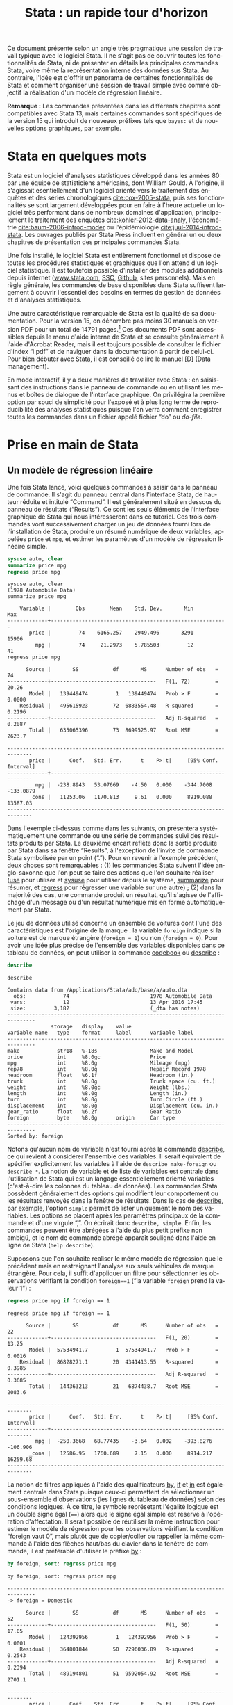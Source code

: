 #+TITLE: Stata : un rapide tour d'horizon
#+LANGUAGE: fr
#+HTML_HEAD: <link rel="stylesheet" type="text/css" href="worg.css" />
#+HTML_MATHJAX: scale: 90
#+OPTIONS: H:3 num:nil toc:t \n:nil ':t @:t ::t |:t ^:nil -:t f:t *:t TeX:t skip:nil d:nil html-style:nil html-postamble:nil tags:not-in-toc

Ce document présente selon un angle très pragmatique une session de travail typique avec le logiciel Stata. Il ne s'agit pas de couvrir toutes les fonctionnalités de Stata, ni de présenter en détails les principales commandes Stata, voire même la représentation interne des données sus Stata. Au contraire, l'idée est d'offrir un panorama de certaines fonctionnalités de Stata et comment organiser une session de travail simple avec comme objectif la réalisation d'un modèle de régression linéaire.

*Remarque :* Les commandes présentées dans les différents chapitres sont compatibles avec Stata 13, mais certaines commandes sont spécifiques de la version 15 qui introduit de nouveaux préfixes tels que =bayes:= et de nouvelles options graphiques, par exemple.

* Stata en quelques mots

Stata est un logiciel d'analyses statistiques développé dans les années 80 par une équipe de statisticiens américains, dont William Gould. À l'origine, il s'agissait esentiellement d'un logiciel orienté vers le traitement des enquêtes et des séries chronologiques [[cite:cox-2005-stata]], puis ses fonctionnalités se sont largement développées pour en faire à l'heure actuelle un logiciel très performant dans de nombreux domaines d'application, principalement le traitement des enquêtes [[cite:kohler-2012-data-analy]], l'économétrie [[cite:baum-2006-introd-moder]] ou l'épidémiologie [[cite:juul-2014-introd-stata]]. Les ouvrages publiés par Stata Press incluent en général un ou deux chapitres de présentation des principales commandes Stata.

Une fois installé, le logiciel Stata est entièrement fonctionnel et dispose de toutes les procédures statistiques et graphiques que l'on attend d'un logiciel statistique. Il est toutefois possible d'installer des modules additionnels depuis internet ([[http://www.stata.com][www.stata.com]], [[http://repec.org][SSC]], [[https://github.com][Github]], sites personnels). Mais en règle générale, les commandes de base disponibles dans Stata suffisent largement à couvrir l'essentiel des besoins en termes de gestion de données et d'analyses statistiques. 

Une autre caractéristique remarquable de Stata est la qualité de sa documentation. Pour la version 15, on dénombre pas moins 30 manuels en version PDF pour un total de 14791 pages.[fn:1] Ces documents PDF sont accessibles depuis le menu d'aide interne de Stata et se consulte généralement à l'aide d'Acrobat Reader, mais il est toujours possible de consulter le fichier d'index "i.pdf" et de naviguer dans la documentation à partir de celui-ci. Pour bien débuter avec Stata, il est conseillé de lire le manuel [D] (Data management).

En mode interactif, il y a deux manières de travailler avec Stata : en saisissant des instructions dans le panneau de commande ou en utilisant les menus et boîtes de dialogue de l'interface graphique. On privilégira la première option par souci de simplicité pour l'exposé et à plus long terme de reproducibilité des analyses statistiques puisque l'on verra comment enregistrer toutes les commandes dans un fichier appelé fichier "do" ou /do-file/.

* Prise en main de Stata

** Un modèle de régression linéaire
Une fois Stata lancé, voici quelques commandes à saisir dans le panneau de commande. Il s'agit du panneau central dans l'interface Stata, de hauteur réduite et intitulé "Command". Il est généralement situé en dessous du panneau de résultats ("Results"). Ce sont les seuls éléments de l'interface graphique de Stata qui nous intéresseront dans ce tutoriel.  Ces trois commandes vont successivement charger un jeu de données fourni lors de l'installation de Stata, produire un résumé numérique de deux variables, appelées =price= et =mpg=, et estimer les paramètres d'un modèle de régression linéaire simple.
#+BEGIN_SRC stata :session :results output :exports both
sysuse auto, clear
summarize price mpg
regress price mpg
#+END_SRC

#+RESULTS:
#+begin_example
sysuse auto, clear
(1978 Automobile Data)
summarize price mpg

    Variable |        Obs        Mean    Std. Dev.       Min        Max
-------------+---------------------------------------------------------
       price |         74    6165.257    2949.496       3291      15906
         mpg |         74     21.2973    5.785503         12         41
regress price mpg

      Source |       SS           df       MS      Number of obs   =        74
-------------+----------------------------------   F(1, 72)        =     20.26
       Model |   139449474         1   139449474   Prob > F        =    0.0000
    Residual |   495615923        72  6883554.48   R-squared       =    0.2196
-------------+----------------------------------   Adj R-squared   =    0.2087
       Total |   635065396        73  8699525.97   Root MSE        =    2623.7

------------------------------------------------------------------------------
       price |      Coef.   Std. Err.      t    P>|t|     [95% Conf. Interval]
-------------+----------------------------------------------------------------
         mpg |  -238.8943   53.07669    -4.50   0.000    -344.7008   -133.0879
       _cons |   11253.06   1170.813     9.61   0.000     8919.088    13587.03
------------------------------------------------------------------------------
#+end_example

Dans l'exemple ci-dessus comme dans les suivants, on présentera systématiquement une commande ou une série de commandes suivi des résultats produits par Stata. Le deuxième encart reflète donc la sortie produite par Stata dans sa fenêtre "Results", à l'exception de l'invite de commande Stata symbolisée par un point ("."). Pour en revenir à l'exemple précédent, deux choses sont remarquables : (1) les commandes Stata suivent l'idée anglo-saxonne que l'on peut se faire des actions que l'on souhaite réaliser ([[stata:use][use]] pour utiliser et [[stata:sysuse][sysuse]] pour utiliser depuis le système, [[stata:summarize][summarize]] pour résumer, et [[stata:regress][regress]] pour régresser une variable sur une autre) ; (2) dans la majorité des cas, une commande produit un résultat, qu'il s'agisse de l'affichage d'un message ou d'un résultat numérique mis en forme automatiquement par Stata.

Le jeu de données utilisé concerne un ensemble de voitures dont l'une des caractéristiques est l'origine de la marque : la variable =foreign= indique si la voiture est de marque étrangère (=foreign = 1=) ou non (=foreign = 0=). Pour avoir une idée plus précise de l'ensemble des variables disponibles dans ce tableau de données, on peut utiliser la commande [[stata:codebook][codebook]] ou [[stata:describe][describe]] :
#+BEGIN_SRC stata :session :results output :exports both 
describe
#+END_SRC

#+RESULTS:
#+begin_example
describe

Contains data from /Applications/Stata/ado/base/a/auto.dta
  obs:            74                          1978 Automobile Data
 vars:            12                          13 Apr 2016 17:45
 size:         3,182                          (_dta has notes)
-------------------------------------------------------------------------------
              storage   display    value
variable name   type    format     label      variable label
-------------------------------------------------------------------------------
make            str18   %-18s                 Make and Model
price           int     %8.0gc                Price
mpg             int     %8.0g                 Mileage (mpg)
rep78           int     %8.0g                 Repair Record 1978
headroom        float   %6.1f                 Headroom (in.)
trunk           int     %8.0g                 Trunk space (cu. ft.)
weight          int     %8.0gc                Weight (lbs.)
length          int     %8.0g                 Length (in.)
turn            int     %8.0g                 Turn Circle (ft.)
displacement    int     %8.0g                 Displacement (cu. in.)
gear_ratio      float   %6.2f                 Gear Ratio
foreign         byte    %8.0g      origin     Car type
-------------------------------------------------------------------------------
Sorted by: foreign
#+end_example

Notons qu'aucun nom de variable n'est fourni après la commande [[stata:describe][describe]], ce qui revient à considérer l'ensemble des variables. Il serait équivalent de spécifier explicitement les variables à l'aide de =describe make-foreign= ou =describe *=. La notion de variable et de liste de variables est centrale dans l'utilisation de Stata qui est un langage essentiellement orienté variables (c'est-à-dire les colonnes du tableau de données). Les commandes Stata possèdent généralement des options qui modifient leur comportement ou les résultats renvoyés dans la fenêtre de résultats. Dans le cas de [[stata:describe][describe]], par exemple, l'option =simple= permet de lister uniquement le nom des variables. Les options se placent après les paramètres principaux de la commande et d'une virgule ",". On écrirait donc =describe, simple=. Enfin, les commandes peuvent être abrégées à l'aide du plus petit préfixe non ambigü, et le nom de commande abrégé apparaît souligné dans l'aide en ligne de Stata (=help describe=). 
 
Supposons que l'on souhaite réaliser le même modèle de régression que le précédent mais en restreignant l'analyse aux seuls véhicules de marque étrangère. Pour cela, il suffit d'appliquer un filtre pour sélectionner les observations vérifiant la condition =foreign==1= ("la variable =foreign= prend la valeur 1") :
#+BEGIN_SRC stata :session :results output :exports both
regress price mpg if foreign == 1
#+END_SRC

#+RESULTS:
#+begin_example
regress price mpg if foreign == 1

      Source |       SS           df       MS      Number of obs   =        22
-------------+----------------------------------   F(1, 20)        =     13.25
       Model |  57534941.7         1  57534941.7   Prob > F        =    0.0016
    Residual |  86828271.1        20  4341413.55   R-squared       =    0.3985
-------------+----------------------------------   Adj R-squared   =    0.3685
       Total |   144363213        21   6874438.7   Root MSE        =    2083.6

------------------------------------------------------------------------------
       price |      Coef.   Std. Err.      t    P>|t|     [95% Conf. Interval]
-------------+----------------------------------------------------------------
         mpg |  -250.3668   68.77435    -3.64   0.002    -393.8276    -106.906
       _cons |   12586.95   1760.689     7.15   0.000     8914.217    16259.68
------------------------------------------------------------------------------
#+end_example

La notion de filtres appliqués à l'aide des qualificateurs [[stata:by][by]], [[stata:if][if]] et [[stata:in][in]] est également centrale dans Stata puisque ceux-ci permettent de sélectionner un sous-ensemble d'observations (les lignes du tableau de données) selon des conditions logiques. À ce titre, le symbole représetant l'égalité logique est un double signe égal (====) alors que le signe égal simple est réservé à l'opération d'affectation. Il serait possible de réutiliser la même instruction pour estimer le modèle de régression pour les observations vérifiant la condition "foreign vaut 0", mais plutôt que de copier/coller ou rappeller la même commande à l'aide des flèches haut/bas du clavier dans la fenêtre de commande, il est préférable d'utiliser le préfixe [[stata:by][by]] :
#+BEGIN_SRC stata :session :results output :exports both
by foreign, sort: regress price mpg
#+END_SRC

#+RESULTS:
#+begin_example
by foreign, sort: regress price mpg

-------------------------------------------------------------------------------
-> foreign = Domestic

      Source |       SS           df       MS      Number of obs   =        52
-------------+----------------------------------   F(1, 50)        =     17.05
       Model |   124392956         1   124392956   Prob > F        =    0.0001
    Residual |   364801844        50  7296036.89   R-squared       =    0.2543
-------------+----------------------------------   Adj R-squared   =    0.2394
       Total |   489194801        51  9592054.92   Root MSE        =    2701.1

------------------------------------------------------------------------------
       price |      Coef.   Std. Err.      t    P>|t|     [95% Conf. Interval]
-------------+----------------------------------------------------------------
         mpg |  -329.2551   79.74034    -4.13   0.000    -489.4183   -169.0919
       _cons |   12600.54   1624.773     7.76   0.000     9337.085    15863.99
------------------------------------------------------------------------------

-------------------------------------------------------------------------------
-> foreign = Foreign

      Source |       SS           df       MS      Number of obs   =        22
-------------+----------------------------------   F(1, 20)        =     13.25
       Model |  57534941.7         1  57534941.7   Prob > F        =    0.0016
    Residual |  86828271.1        20  4341413.55   R-squared       =    0.3985
-------------+----------------------------------   Adj R-squared   =    0.3685
       Total |   144363213        21   6874438.7   Root MSE        =    2083.6

------------------------------------------------------------------------------
       price |      Coef.   Std. Err.      t    P>|t|     [95% Conf. Interval]
-------------+----------------------------------------------------------------
         mpg |  -250.3668   68.77435    -3.64   0.002    -393.8276    -106.906
       _cons |   12586.95   1760.689     7.15   0.000     8914.217    16259.68
------------------------------------------------------------------------------
#+end_example

Si l'on souhaite obtenir les intervalles de confiance estimés pour nos paramètres à l'aide d'une technique de rééchantillonnage comme le bootstrap, il suffit de l'indiquer à Stata à l'aide du préfixe correspondant ([[stata:bootstrap:][bootstrap:]]) : la commande s'écrit alors =bootstrap: regress price mpg=. Un autre préfixe possible est [[stata:bayes:][bayes:]] (à partir de Stata 15) et, dans ce cas, ce sont des intervalles de crédibilité qui seront calculés automatiquement par Stata. On remplacera la commande précédente par =bayes: regress price mpg=. Attention, il ne s'agit pas d'un préfixe comme le préfixe [[stata:by][by]] vu plus haut, mais d'un préfixe pour les commandes d'estimation.

Voici, en quelques mots, le mode de fonctionnement de base de Stata pour réaliser un modèle statistique : choisir la commande appropriée, indiquer les variables entrant dans le modèle sachant que la première variable joue toujours le rôle de variable réponse ou de variable à prédire, et éventuellement filtrer les observartions à utiliser dans le modèle. La syntaxe plus générale d'une commande prend la forme suivante :
#+BEGIN_EXAMPLE 
[by varlist:] command [varlist] [=exp] [if exp] [in range] [weight] [using filename] [,options]
#+END_EXAMPLE
On reconnaît le préfixe [[stata:by][by]] et les qualificateurs [[stata:in][in]] et [[stata:if][if]], permettant de sélectionner les observations et de répéter une même opération pour chaque groupe d'observations défini par les valeurs prises par la ou les variables désignées après le préfixe [[stata:by][by]] (la plupart des commandes Stata sont "byable"). La commande est suivi d'une ou plusieurs variables (une liste, appelée [[stata:varlist][varlist]]) et éventuellement d'une expression (==exp=) dans le cas où on construit explicitement la variable (cas de [[stata:generate][generate]]). Des poids de pondération ([[stata:weight][weight]]) peuvent être appliquées aux principales commandes Stata et il est possible d'interagir avec des fichiers externes à l'aide de [[stata:using][using]]. Enfin, comme dit plus haut, les options des commandes sont indiquées après une virgule.

** Visualiser et interpréter
Les instructions suivantes vont permettre de construire un diagramme de dispersion représentant la covariation des deux variables =price= et =mpg= et d'y superposer la droite de régression. Les mots clé [[stata:graph][graph]] et [[stata:twoway][twoway]] peuvent être omis et le symbole =||= permet de superposer sur le même graphique plusieurs éléments. L'ancienne syntaxe consistant à isoler les instructions graphiques entre parenthèses est également valide.

*Remarque :* Les graphiques présentés dans ce document utilisent un schéma graphique spécifique, =plotplain=, qui peut être installé depuis le serveur SSC en tapant simplement la commande =ssc install blindschemes=. Pour rester cohérent avec la police utilisée dans ce document et parce qu'il n'est pas possible de définir la police des graphiques lorsque Stata est lancé en mode console, on utilisera systématiquement l'option =fontface()=, mais celle-ci peut être omise sans problème. De même, l'option =replace= ne sert qu'à s'assurer qu'un fichier graphique portant le même nom sera remplacé par la nouvelle version.

Voici donc pour le diagramme de dispersion et la droite de régression. L'ordre des variables suit celui du modèle de régression, et dans le cas des graphiques la première variable est représentée sur l'axe des ordonnées (verticalement) :
#+BEGIN_SRC stata :session :results output :exports code
set scheme plotplain
graph twoway scatter price mpg || lfit price mpg 
graph export "fig-00-scatter-price-mpg.pdf", fontface(DroidSans) replace
#+END_SRC

#+CAPTION:   Prix et vitesse des automobiles (ajustement linéaire)
#+NAME:      fig:00-scatter-price-mpg
#+LABEL:     fig:00-scatter-price-mpg
#+ATTR_HTML: :width 640px
#+ATTR_ORG:  :width 100
[[./fig-00-scatter-price-mpg.png]]

Le graphique précédent suggère qu'une relation simplement linéaire entre les deux variables n'est pas vraiment satisfaisante. On peut imaginer utiliser une approche par polynômes ou par splines (chapitre [[./03-glm.html][3]]), mais dans l'immédiat ajoutons simplement un terme quadratique :
#+BEGIN_SRC stata :session :results output :exports both
generate mpg2 = mpg * mpg
regress price mpg mpg2 
#+END_SRC

#+RESULTS:
#+begin_example
generate mpg2 = mpg * mpg
regress price mpg mpg2

      Source |       SS           df       MS      Number of obs   =        74
-------------+----------------------------------   F(2, 71)        =     18.28
       Model |   215835615         2   107917807   Prob > F        =    0.0000
    Residual |   419229781        71  5904644.81   R-squared       =    0.3399
-------------+----------------------------------   Adj R-squared   =    0.3213
       Total |   635065396        73  8699525.97   Root MSE        =    2429.9

------------------------------------------------------------------------------
       price |      Coef.   Std. Err.      t    P>|t|     [95% Conf. Interval]
-------------+----------------------------------------------------------------
         mpg |  -1265.194   289.5443    -4.37   0.000    -1842.529   -687.8593
        mpg2 |   21.36069   5.938885     3.60   0.001     9.518891    33.20249
       _cons |   22716.48   3366.577     6.75   0.000     16003.71    29429.24
------------------------------------------------------------------------------
#+end_example

Comme on le voit, la génération d'une nouvelle variable ne pose pas de difficulté majeure et il n'est même pas besoin de définir son type : Stata est capable d'inférer que la variable =mpg2= est constituée de nombres réels puisqu'elle est construite à partir du produit d'un nombre réel par lui même. La mise à jour du modèle linéaire est relativement simple puisqu'il suffit d'ajouter le nouveau prédicteur à la suite du prédicteur initial, =mpg=.

Pour construire un graphique incluant la courbe d'ajustement quadratique, on remplace simplement [[stata:lfit][lfit]] par [[stata:qfit][qfit]] comme illustré ci-après :
#+BEGIN_SRC stata :session :results output :exports code
graph twoway scatter price mpg || qfit price mpg
graph export "fig-00-scatter-price-mpg2.pdf", fontface(DroidSans) replace
#+END_SRC

#+CAPTION:   Prix et vitesse des automobiles (ajustement quadratique)
#+NAME:      fig:00-scatter-price-mpg2
#+LABEL:     fig:00-scatter-price-mpg2
#+ATTR_HTML: :width 640px
#+ATTR_ORG:  :width 100
[[./fig-00-scatter-price-mpg2.png]]

Les résultats calculés par Stata sont stockés en mémoire et sont disponibles immédiatement après une telle commande d'estimation. Par exemple, ci-après on affiche la valeur de retour =r2_a=, qui représente le coefficeint de détermination du modèle précédent :
#+BEGIN_SRC stata :session :results output :exports both
display %4.3f e(r2_a)
#+END_SRC

#+RESULTS:
: display %4.3f e(r2_a)
: 0.321

Un affichage plus complexe pourrait inclure un mélange de texte et de résultat numérique, comme par exemple =display "R2 = " %5.2f e(r2_a)*100 "%"=, et une utilisation plus avancée consisterait à définir une macro locale pour stocker le résultat d'un tel calcul, de manière statique ou dynamique (chapitre 4).
# FIXME Update link when chapter 4 is ready

L'analyse des résidus d'un modèle de régression est souvent négligée, pourtant elle permet de diagnostiquer assez rapidement la qualité d'ajustement du modèle de manière graphique et de vérifier si les conditions de validité d'interprétation du modèle (linéarité de la relation, constance de la variance) sont vérifiées ou non. Pour cela, on a essentiellement besoin des valeurs ajustées (c'est-à-dire les valeurs prédites par le modèle linéaire pour les données observées) et des valeurs résiduelles, qui représentent l'écart entre les valeurs observées et les valeurs ajustées. Une seule et même commande Stata, [[stata:predict][predict]], permet de calculer ces deux séries de valeurs :
#+BEGIN_SRC stata :session :results output :exports code
predict double yhat
predict double ei, rstandard
#+END_SRC

#+RESULTS:
: predict double yhat
: (option xb assumed; fitted values)
: predict double ei, rstandard

Un simple diagramme de dispersion permettra ensuite d'évaluer graphiquement la stabilité de la variance et l'absence de pattern spécifique d'évolution des résidus selon les valeurs ajustées. Comme les résidus calculés sont des résidus standardisés, on s'attend à ce que 95 % des observations soit situées dans l'intervalle $[-2,2]$. 
#+BEGIN_SRC stata :session :results output :exports code
graph twoway scatter ei yhat, yline(0)
graph export "fig-00-rvfplot-price-mpg2.pdf", fontface(DroidSans) replace
#+END_SRC

#+CAPTION:   Prix et vitesse des automobiles (valeurs ajustées et résidus)
#+NAME:      fig:00-rvfplot-price-mpg2
#+LABEL:     fig:00-rvfplot-price-mpg2
#+ATTR_HTML: :width 640px
#+ATTR_ORG:  :width 100
[[./fig-00-rvfplot-price-mpg2.png]]

Pour rendre ce dernier graphique un peu plus informatif, on peut imaginer rajouter une courbe loess et annoter les observations ayant des résidus standardisés supérieurs à 2 (en valeur absolue).
#+BEGIN_SRC stata :session :results output :exports code
generate infl = _n if abs(ei) > 2
tostring infl, replace
replace infl = " " if infl == "."
scatter ei yhat, yline(0) || scatter ei yhat, ms(none) mlab(infl) mlabpos(12) || lowess ei yhat, legend(off)
graph export "fig-00-rvfplot-price-mpg2-b.pdf", fontface(DroidSans) replace
#+END_SRC

#+RESULTS:
: generate infl = _n if abs(ei) > 2
: (71 missing values generated)
: tostring infl, replace
: infl was float now str2
: replace infl = " " if infl == "."
: (71 real changes made)
:  || lowess ei yhat, legend(off)
: graph export "fig-00-rvfplot-price-mpg2-b.pdf", fontface(DroidSans) replace
: (file fig-00-rvfplot-price-mpg2-b.pdf written in PDF format)

#+CAPTION:   Prix et vitesse des automobiles (valeurs ajustées et résidus)
#+NAME:      fig:00-rvfplot-price-mpg2-b
#+LABEL:     fig:00-rvfplot-price-mpg2-b
#+ATTR_HTML: :width 640px
#+ATTR_ORG:  :width 100
[[./fig-00-rvfplot-price-mpg2-b.png]]

Cette dernière série d'instructions peut sembler un peu complexe lorsqu'on n'est pas familier avec la syntaxe Stata mais, en réalité, l'idée est assez simple. On souhaite afficher l'ensemble des observations à l'aide de marqueurs comme dans la figure [[fig:00-rvfplot-price-mpg2]] mais on souhaite annoter certains de ces points en indiquant le numéro d'observation associé lorsque les résidus $e_i = y_i - \hat{y}_i$ (=ei=) sont supérieurs à 2 en valeur absolue. Pour identifier ces observations avec des résidus élevés, on génère une nouvelle variable, =infl=, qui prendra la valeur =_n=, c'est-à-dire le numéro de ligne, lorsque la condition est vérifiée. Cette variable est enseuite convertie au format chaîne de caractères et on remplace les valeurs manquantes (celles qui vérifient la condition $\lvert e_i \rvert\le 2$) par un espace afin d'éviter l'affichage d'un point "." dans le graphique.

** Synthétiser

Comme on peut le constater, les tableaux renvoyés par Stata dans la fenêtre de résultats sont relativement convenables pour une lecture à l'écran. En revanche, dans le cas de la génération d'un rapport structuré d'analyses, cette solution est limitée. Heureusement, il existe plusieurs possibilités pour exporter des tableaux générés par Stata au format texte, HTML ou PDF. Dans le dernier cas, cela nécessite de disposer d'un compilateur LATEX. La version 15 de Stata embarque également des outils de reporting automatisés vers Microsft Word ou Excel, ainsi qu'un [[https://www.stata.com/new-in-stata/markdown/][langage dérivé de Markdown]].

Dans un premier temps, on va simplement reprendre les deux modèles précédents et sauvegarder les résultats d'estimations. On pourrait très bien utiliser des macros locales pour stocker chacune des valeurs de retour mais cela risque de s'avérer rapidement fastidieux. On utilisera donc la famille de commande [[stata:estimates][estimates]] :
#+BEGIN_SRC stata :session :results output :exports code
quietly regress price mpg
estimates store m0
estimates title: Base model
quietly regress price mpg mpg2
estimates store m1
estimates title: Enhanced model
#+END_SRC

#+RESULTS:
: quietly regress price mpg
: estimates store m0
: estimates title: Base model
: quietly regress price mpg mpg2
: estimates store m1
: estimates title: Enhanced model

Dans les instructions ci-dessus, le préfixe [[stata:quietly][quietly]] permet de réaliser l'estimation sans afficher les résultats dans la fenêtre de résultats de Stata. Les noms =m0= et =m1= ne correspondent pas à des noms de variable mais nous permettront d'identifier chacun des modèles par la suite. La commande [[stata:estimates][estimates]] s'utilise immédiatement après la commande d'estimation et permet de stocker les valeurs retournées par cette dernière : on parle de commande de "post-estimation". 

Une fois stockés en mémoire, ces résultats d'estimation peuvent être affichés à l'aide de la commande =estimates table= :
#+BEGIN_SRC stata :session :results output :exports both
estimates table m*, b(%7.2f) se(%7.2f) stats(N r2_a)
#+END_SRC

#+RESULTS:
#+begin_example
estimates table m*, b(%7.2f) se(%7.2f) stats(N r2_a)

----------------------------------
    Variable |   m0        m1     
-------------+--------------------
         mpg | -238.89   -1265.19  
             |   53.08    289.54  
        mpg2 |             21.36  
             |              5.94  
       _cons | 11253.06   22716.48  
             | 1170.81   3366.58  
-------------+--------------------
           N |      74        74  
        r2_a |    0.21      0.32  
----------------------------------
                      legend: b/se
#+end_example

Les options ajoutées dans l'instruction précédente permettent d'ajouter les erreurs standard aux coefficients de régression, qui sont affichés par défaut avec =estimates table=, avec un formatage précis (7 positions réservées pour les chiffres dont deux décimales), ainsi que la taille de l'échantillon et le coefficient $R^2$ ajusté. Il ne reste plus qu'à exporter ce tableau à l'aide de =estout=. Voici une première ébauche :
#+BEGIN_SRC stata :session :results output :exports both
estout m0 m1, cells(b se) stats(N r2_a)
#+END_SRC

#+RESULTS:
#+begin_example
estout m0 m1, cells(b se) stats(N r2_a)

--------------------------------------
                       m0           m1
                     b/se         b/se
--------------------------------------
mpg             -238.8943    -1265.194
                 53.07669     289.5443
mpg2                          21.36069
                              5.938885
_cons            11253.06     22716.48
                 1170.813     3366.577
--------------------------------------
N                      74           74
r2_a             .2087437     .3212682
--------------------------------------
#+end_example

Comme on peut le constater, moyennant le formatage des nombres, il s'agit à peu près du même résultat que celui produit par =estimates table=. Voici notre commande finale, avec quelques améliorations de mise en page et de formatage des nombres :
#+BEGIN_EXAMPLE
estout m*, cells("b(fmt(3) label(Coef.)) p(label(P-value))" "se(label(SE)) t(par fmt(2))") ///
  stats(N r2_a, labels("Sample size" R-squared) fmt(0 3))
#+END_EXAMPLE

Et voici le résultat produit par la dernière commande :
#+BEGIN_EXAMPLE
----------------------------------------------------------------
                       m0                        m1             
                 Coef./SE    P-value/t     Coef./SE    P-value/t
----------------------------------------------------------------
mpg              -238.894        0.000    -1265.194        0.000
                   53.077      (-4.50)      289.544      (-4.37)
mpg2                                         21.361        0.001
                                              5.939       (3.60)
_cons           11253.061        0.000    22716.476        0.000
                 1170.813       (9.61)     3366.577       (6.75)
----------------------------------------------------------------
Sample size            74                        74             
R-squared           0.209                     0.321             
----------------------------------------------------------------
#+END_EXAMPLE

Pour sauvegarder ce tableau au format texte, il suffira de rajouter les instructions =using estout.txt= avant la virgule qui précède la liste d'options. Notons qu'il est possible de remplacer les étapes impliquant =quietly regress= et =estimates store= à l'aide de =eststo:= qui fournit le même résultat. Il existe bien d'autres options qui peuvent être consultées sur le [[http://repec.sowi.unibe.ch/stata/estout/][site dédié à estout]]. La commande =tabout= permet quant à elle de générer et d'exporter des tableaux complexes dans de nombreux formats. On pourra consulter l'ancien tutoriel de l'auteur Ian Watson, [[http://ianwatson.com.au/stata/tabout_tutorial.pdf][Publication quality tables in Stata: a tutorial for the tabout program]] (PDF), et visiter le site de la [[http://tabout.net.au/docs/home.php][version 3 de tabout]].

* Enregistrer son travail

Pour sauvegarder tout ce travail, il suffit de créer un script de commandes Stata, appelé "do file", qui est un simple fichier texte avec l'extension ".do". Voici un exemple de fichier, =session.do=, qui regroupe les principales commandes exploitées dans ce tutoriel :
#+BEGIN_EXAMPLE
version 15
set more off
capture log close 
log using session, text

/* data source */
sysuse auto, clear
summarize mpg price

generate mpg2 = mpg*mpg


/* EDA */
graph twoway scatter price mpg || qfit price mpg
graph export "fig-00-scatter-price-mpg2.pdf", eplace

/* MOD */
eststo: quietly regress price mpg
eststo: quietly regress price mpg mpg2

/* Report */
estout m*, cells("b(fmt(3) label(Coef.)) p(label(P-value))" "se(label(SE)) t(par fmt(2))") ///
  stats(N r2_a, labels("Sample size" R-squared) fmt(0 3))

log close  
#+END_EXAMPLE

* Pour aller plus loin

On trouve de [[https://www.stata.com/links/resources-for-learning-stata/][nombreux tutoriels]] sur internet (la plupart du temps en anglais). En voici quelques-uns qui méritent une mention spéciale pour la clarté du contenu ou la diversité des thèmes traités :

- les [[https://www.stata.com/links/resources-for-learning-stata/][ressources Stata]] ainsi que le [[https://blog.stata.com][blog Stata]] ;
- le [[https://stats.idre.ucla.edu/stata/][site pédagogique de l'UCLA]] ;
- les notes de [[https://www.princeton.edu/~otorres/Stata/statnotes][Oscar Torres-Reyna]], [[http://data.princeton.edu/stata/][Germán Rodríguez]] et [[https://github.com/briatte/srqm][François Briatte]].

#+BIBLIOGRAPHY: references nil limit:t option:-nobibsource

* Footnotes

[fn:1] Si vous disposez d'un terminal, vous pouvez vérifier à l'aide de ces commandes (en adaptant le chemin d'accès au répertoire Stata): =for i in /Applications/Stata/docs/*.pdf; do pdfinfo "$i" | grep "^Pages:"; done | awk '{s+=$2} END {print s}'=.
